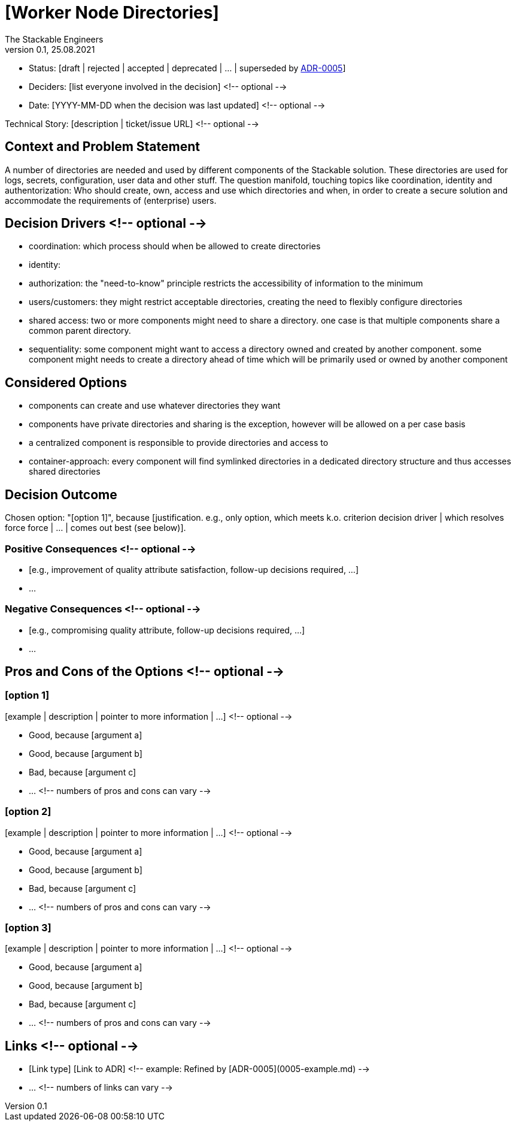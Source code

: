 = [Worker Node Directories]
The Stackable Engineers
v0.1, 25.08.2021
:status: [draft | rejected | accepted | deprecated | … | superseded by link:0005-example.md[ADR-0005]]

* Status: {status}
* Deciders: [list everyone involved in the decision] <!-- optional -->
* Date: [YYYY-MM-DD when the decision was last updated] <!-- optional -->

Technical Story: [description | ticket/issue URL] <!-- optional -->

== Context and Problem Statement

A number of directories are needed and used by different components of the Stackable solution. These directories are used for logs, secrets, configuration, user data and other stuff. 
The question manifold, touching topics like coordination, identity and authentorization: Who should create, own, access and use which directories and when, in order to create a secure solution and accommodate the requirements of (enterprise) users. 

== Decision Drivers <!-- optional -->

* coordination: which process should when be allowed to create directories
* identity: 
* authorization: the "need-to-know" principle restricts the accessibility of information to the minimum 
* users/customers: they might restrict acceptable directories, creating the need to flexibly configure directories 
* shared access: two or more components might need to share a directory. one case is that multiple components share a common parent directory.  
* sequentiality: some component might want to access a directory owned and created by another component. some component might needs to create a directory ahead of time which will be primarily used or owned by another component

== Considered Options

* components can create and use whatever directories they want
* components have private directories and sharing is the exception, however will be allowed on a per case basis 
* a centralized component is responsible to provide directories and access to 
* container-approach: every component will find symlinked directories in a dedicated directory structure and thus accesses shared directories

== Decision Outcome

Chosen option: "[option 1]", because [justification. e.g., only option, which meets k.o. criterion decision driver | which resolves force force | … | comes out best (see below)].

=== Positive Consequences <!-- optional -->

* [e.g., improvement of quality attribute satisfaction, follow-up decisions required, …]
* …

=== Negative Consequences <!-- optional -->

* [e.g., compromising quality attribute, follow-up decisions required, …]
* …

== Pros and Cons of the Options <!-- optional -->

=== [option 1]

[example | description | pointer to more information | …] <!-- optional -->

* Good, because [argument a]
* Good, because [argument b]
* Bad, because [argument c]
* … <!-- numbers of pros and cons can vary -->

=== [option 2]

[example | description | pointer to more information | …] <!-- optional -->

* Good, because [argument a]
* Good, because [argument b]
* Bad, because [argument c]
* … <!-- numbers of pros and cons can vary -->

=== [option 3]

[example | description | pointer to more information | …] <!-- optional -->

* Good, because [argument a]
* Good, because [argument b]
* Bad, because [argument c]
* … <!-- numbers of pros and cons can vary -->

== Links <!-- optional -->

* [Link type] [Link to ADR] <!-- example: Refined by [ADR-0005](0005-example.md) -->
* … <!-- numbers of links can vary -->